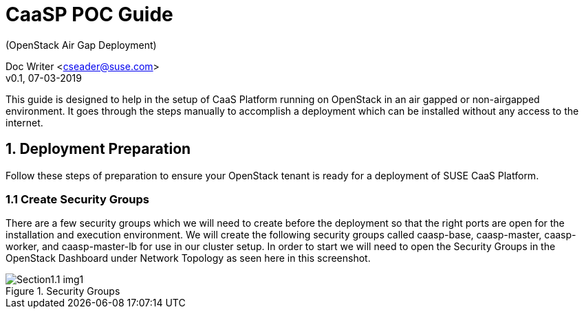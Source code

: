 = CaaSP POC Guide
(OpenStack Air Gap Deployment) 

Doc Writer <cseader@suse.com> +
v0.1, 07-03-2019

This guide is designed to help in the setup of CaaS Platform running on OpenStack in an air gapped or non-airgapped environment. It goes through the steps manually to accomplish a deployment which can be installed without any access to the internet.

== 1. Deployment Preparation
Follow these steps of preparation to ensure your OpenStack tenant is ready for a deployment of SUSE CaaS Platform.

=== 1.1 Create Security Groups
There are a few security groups which we will need to create before the deployment so that the right ports are open for the installation and execution environment. We will create the following security groups called caasp-base, caasp-master, caasp-worker, and caasp-master-lb for use in our cluster setup.  In order to start we will need to open the Security Groups in the OpenStack Dashboard under Network Topology as seen here in this screenshot.
[#img-section1.1-img1]
.Security Groups
image::images/Section1.1-img1.png[]


